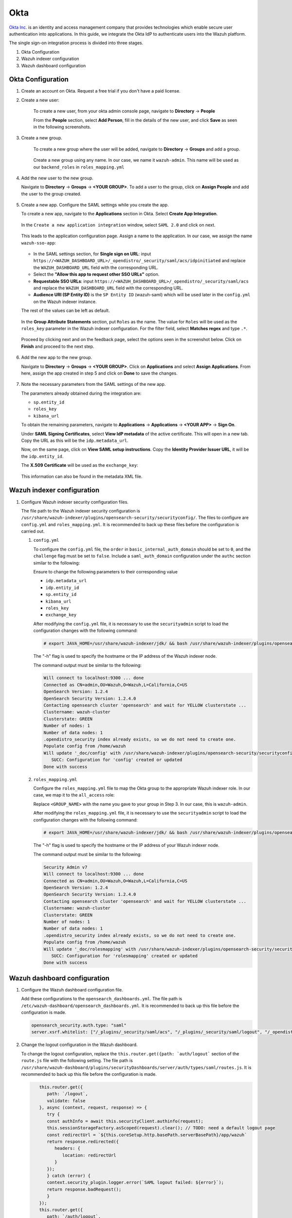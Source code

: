 .. Copyright (C) 2015, Wazuh, Inc.

.. meta::
   :description: Okta Inc. provides technologies that enable secure user authentication into applications. Learn more about it in this section of the Wazuh documentation.

.. _okta:

Okta
====

`Okta Inc. <https://www.okta.com/>`_ is an identity and access management company that provides technologies which enable secure user authentication into applications. In this guide, we integrate the Okta IdP to authenticate users into the Wazuh platform.

The single sign-on integration process is divided into three stages.

#. Okta Configuration
#. Wazuh indexer configuration
#. Wazuh dashboard configuration

Okta Configuration
------------------

#. Create an account on Okta. Request a free trial if you don't have a paid license.
#. Create a new user: 

    To create a new user, from your okta admin console page, navigate to **Directory** → **People**   

    .. thumbnail:: /images/single-sign-on/okta/01-navigate-to-directory-people.png
        :title: Navigate to Directory - People
        :align: center
        :width: 80%
     
    From the **People** section, select **Add Person**, fill in the details of the new user, and click **Save** as seen in the following screenshots.

    .. thumbnail:: /images/single-sign-on/okta/02-select-add-person.png
        :title: Select add person
        :align: center
        :width: 80%
     
  
    .. thumbnail:: /images/single-sign-on/okta/03-click-save.png
        :title: Click save
        :align: center
        :width: 80%
         
#. Create a new group.
    
    To create a new group where the user will be added, navigate to **Directory** → **Groups** and add a group.
   
     .. thumbnail:: /images/single-sign-on/okta/04-navigate-to-directory-groups.png
        :title: Navigate to directory groups
        :align: center
        :width: 80%    
 
    Create a new group using any name. In our case, we name it ``wazuh-admin``. This name will be used as our ``backend_roles`` in ``roles_mapping.yml``

#. Add the new user to the new group.
   
   Navigate to **Directory** → **Groups** → **<YOUR GROUP>**. To add a user to the group, click on **Assign People** and add the user to the group created.


     .. thumbnail:: /images/single-sign-on/okta/05-navigate-to-directory-groups.png
        :title: Navigate to Directory - Groups - <YOUR GROUP>
        :align: center
        :width: 80%   

#. Create a new app. Configure the SAML settings while you create the app.
   
   To create a new app, navigate to the **Applications** section in Okta. Select **Create App Integration**.

     .. thumbnail:: /images/single-sign-on/okta/06-navigate-to-applications-section.png
        :title: Navigate to the Applications section in Okta
        :align: center
        :width: 80%   

   In the ``Create a new application integration`` window, select ``SAML 2.0`` and click on next.

     .. thumbnail:: /images/single-sign-on/okta/07-create-new-application.png
        :title: Create a new application integration
        :align: center
        :width: 80%   

   This leads to the application configuration page. Assign a name to the application. In our case, we assign the name ``wazuh-sso-app``:

     .. thumbnail:: /images/single-sign-on/okta/08-assign-name.png
        :title: Assign a name to the application
        :align: center
        :width: 80%   

   - In the SAML settings section, for **Single sign on URL**: input ``https://<WAZUH_DASHBOARD_URL>/_opendistro/_security/saml/acs/idpinitiated`` and replace the ``WAZUH_DASHBOARD_URL`` field with the corresponding URL. 
   - Select the **"Allow this app to request other SSO URLs"** option.
   - **Requestable SSO URLs**: input ``https://<WAZUH_DASHBOARD_URL>/_opendistro/_security/saml/acs`` and replace the ``WAZUH_DASHBOARD_URL`` field with the corresponding URL.
   - **Audience URI (SP Entity ID)** is the ``SP Entity ID`` (wazuh-saml) which will be used later in the ``config.yml`` on the Wazuh indexer instance.
   
   The rest of the values can be left as default.

     .. thumbnail:: /images/single-sign-on/okta/09-saml-settings-section.png
        :title: SAML settings section
        :align: center
        :width: 80%   

   In the **Group Attribute Statements** section, put ``Roles`` as the name. The value for ``Roles`` will be used as the ``roles_key`` parameter in the Wazuh indexer configuration. For the filter field, select **Matches regex** and type ``.*``. 

     .. thumbnail:: /images/single-sign-on/okta/10-group-attribute-statements-section.png
        :title: Group Attribute Statements section
        :align: center
        :width: 80%   

   Proceed by clicking next and on the feedback page, select the options seen in the screenshot below. Click on **Finish** and proceed to the next step.

     .. thumbnail:: /images/single-sign-on/okta/11-click-on-finish.png
        :title: Click on Finish and proceed to the next step
        :align: center
        :width: 80%   

#. Add the new app to the new group.

   Navigate to **Directory** → **Groups** → **<YOUR GROUP>**. Click on **Applications** and select **Assign Applications**. From here, assign the app created in step 5 and click on **Done** to save the changes.
   
     .. thumbnail:: /images/single-sign-on/okta/12-navigate-to-directory-groups.png
        :title: Navigate to Directory - Groups - <YOUR GROUP>
        :align: center
        :width: 80%

     .. thumbnail:: /images/single-sign-on/okta/13-select-assign-applications.png
        :title: Select Assign Applications
        :align: center
        :width: 80%

#. Note the necessary parameters from the SAML settings of the new app.

   The parameters already obtained during the integration are:

   - ``sp.entity_id``
   - ``roles_key``
   - ``kibana_url``

   To obtain the remaining parameters, navigate to **Applications** → **Applications** → **<YOUR APP>** → **Sign On**. 

   Under **SAML Signing Certificates**, select **View IdP metadata** of the active certificate. This will open in a new tab. Copy the URL as this will be the ``idp.metadata_url``.

   Now, on the same page, click on  **View SAML setup instructions**. Copy the **Identity Provider Issuer URL**, it will be the ``idp.entity_id``.

   The **X.509 Certificate** will be used as the ``exchange_key``:

     .. thumbnail:: /images/single-sign-on/okta/14-navigate-to-applications.png
        :title: Navigate to Applications - Applications - <YOUR APP> - Sign On
        :align: center
        :width: 80%

   This information can also be found in the metadata XML file.

Wazuh indexer configuration
---------------------------

#. Configure Wazuh indexer security configuration files.

   The file path to the Wazuh indexer security configuration is ``/usr/share/wazuh-indexer/plugins/opensearch-security/securityconfig/``. The files to configure are ``config.yml`` and ``roles_mapping.yml``. It is recommended to back up these files before the configuration is carried out.

   #. ``config.yml``
      
      To configure the ``config.yml`` file, the ``order`` in ``basic_internal_auth_domain`` should be set to ``0``, and the ``challenge`` flag must be set to ``false``. Include a ``saml_auth_domain`` configuration under the ``authc`` section similar to the following:

      .. code-block:: console
         :emphasize-lines: 7,10,22,23,25,26,27,28

               authc:
         ...
               basic_internal_auth_domain:
               description: "Authenticate via HTTP Basic against internal users database"
               http_enabled: true
               transport_enabled: true
               order: 0
               http_authenticator:
                  type: "basic"
                  challenge: false
               authentication_backend:
                  type: "intern"
            saml_auth_domain:
               http_enabled: true
               transport_enabled: false
               order: 1
               http_authenticator:
               type: saml
               challenge: true
               config:
                  idp:
                     metadata_url: ""
                     entity_id: ""
                  sp:
                     entity_id: wazuh-saml
                  kibana_url: https://<WAZUH_DASHBOARD_URL>
                  roles_key: Roles
                  exchange_key: ''
               authentication_backend:
               type: noop


      Ensure to change the following parameters to their corresponding value 

      - ``idp.metadata_url``  
      - ``idp.entity_id``
      - ``sp.entity_id``
      - ``kibana_url``
      - ``roles_key``
      - ``exchange_key``
      
      After modifying the ``config.yml`` file, it is necessary to use the ``securityadmin`` script to load the configuration changes with the following command:

      .. code-block:: console
      
         # export JAVA_HOME=/usr/share/wazuh-indexer/jdk/ && bash /usr/share/wazuh-indexer/plugins/opensearch-security/tools/securityadmin.sh -f /usr/share/wazuh-indexer/plugins/opensearch-security/securityconfig/config.yml -icl -key /etc/wazuh-indexer/certs/admin-key.pem -cert /etc/wazuh-indexer/certs/admin.pem -cacert /etc/wazuh-indexer/certs/root-ca.pem -h localhost -nhnv

      The "-h" flag is used to specify the hostname or the IP address of the Wazuh indexer node.

      The command output must be similar to the following:

      .. code-block:: console
         :class: output

         Will connect to localhost:9300 ... done
         Connected as CN=admin,OU=Wazuh,O=Wazuh,L=California,C=US
         OpenSearch Version: 1.2.4
         OpenSearch Security Version: 1.2.4.0
         Contacting opensearch cluster 'opensearch' and wait for YELLOW clusterstate ...
         Clustername: wazuh-cluster
         Clusterstate: GREEN
         Number of nodes: 1
         Number of data nodes: 1
         .opendistro_security index already exists, so we do not need to create one.
         Populate config from /home/wazuh
         Will update '_doc/config' with /usr/share/wazuh-indexer/plugins/opensearch-security/securityconfig/config.yml 
            SUCC: Configuration for 'config' created or updated
         Done with success

   #. ``roles_mapping.yml``
   
      Configure the ``roles_mapping.yml`` file to map the Okta group to the appropriate Wazuh indexer role. In our case, we map it to the  ``all_access`` role:

      .. code-block:: console
         :emphasize-lines: 6

         all_access:
         reserved: false
         hidden: false
         backend_roles:
         - "admin"
         - "<GROUP_NAME>"

      Replace ``<GROUP_NAME>`` with the name you gave to your group in Step 3. In our case, this is ``wazuh-admin``.

      After modifying the ``roles_mapping.yml`` file, it is necessary to use the ``securityadmin`` script to load the configuration changes with the following command:

      .. code-block:: console

         # export JAVA_HOME=/usr/share/wazuh-indexer/jdk/ && bash /usr/share/wazuh-indexer/plugins/opensearch-security/tools/securityadmin.sh -f /usr/share/wazuh-indexer/plugins/opensearch-security/securityconfig/roles_mapping.yml -icl -key /etc/wazuh-indexer/certs/admin-key.pem -cert /etc/wazuh-indexer/certs/admin.pem -cacert /etc/wazuh-indexer/certs/root-ca.pem -h localhost -nhnv

      The "-h" flag is used to specify the hostname or the IP address of your Wazuh indexer node.

      The command output must be similar to the following:

      .. code-block:: console
         :class: output

         Security Admin v7
         Will connect to localhost:9300 ... done
         Connected as CN=admin,OU=Wazuh,O=Wazuh,L=California,C=US
         OpenSearch Version: 1.2.4
         OpenSearch Security Version: 1.2.4.0
         Contacting opensearch cluster 'opensearch' and wait for YELLOW clusterstate ...
         Clustername: wazuh-cluster
         Clusterstate: GREEN
         Number of nodes: 1
         Number of data nodes: 1
         .opendistro_security index already exists, so we do not need to create one.
         Populate config from /home/wazuh
         Will update '_doc/rolesmapping' with /usr/share/wazuh-indexer/plugins/opensearch-security/securityconfig/roles_mapping.yml 
            SUCC: Configuration for 'rolesmapping' created or updated
         Done with success

Wazuh dashboard configuration
-----------------------------

#. Configure the Wazuh dashboard configuration file.

   Add these configurations to the ``opensearch_dashboards.yml``. The file path is ``/etc/wazuh-dashboard/opensearch_dashboards.yml``. It is recommended to back up this file before the configuration is made.

   .. code-block:: console

      opensearch_security.auth.type: "saml"
      server.xsrf.whitelist: ["/_plugins/_security/saml/acs", "/_plugins/_security/saml/logout", "/_opendistro/_security/saml/acs", "/_opendistro/_security/saml/logout", "/_opendistro/_security/saml/acs/idpinitiated"]

#. Change the logout configuration in the Wazuh dashboard. 
   
   To change the logout configuration, replace the ``this.router.get({path: `auth/logout``` section of the ``route.js`` file with the following setting. The file path is ``/usr/share/wazuh-dashboard/plugins/securityDashboards/server/auth/types/saml/routes.js``. It is recommended to back up this file before the configuration is made.

   .. code-block:: console

         this.router.get({
            path: `/logout`,
            validate: false
         }, async (context, request, response) => {
            try {
            const authInfo = await this.securityClient.authinfo(request);
            this.sessionStorageFactory.asScoped(request).clear(); // TODO: need a default logout page
            const redirectUrl = `${this.coreSetup.http.basePath.serverBasePath}/app/wazuh`
            return response.redirected({
               headers: {
                  location: redirectUrl
               }
            });
            } catch (error) {
            context.security_plugin.logger.error(`SAML logout failed: ${error}`);
            return response.badRequest();
            }
         });
         this.router.get({
            path: `/auth/logout`,
            validate: false
         }, async (context, request, response) => {
            try {
            const authInfo = await this.securityClient.authinfo(request);
            this.sessionStorageFactory.asScoped(request).clear(); // TODO: need a default logout page
            const redirectUrl = `${this.coreSetup.http.basePath.serverBasePath}/app/wazuh`
            return response.redirected({
               headers: {
                  location: redirectUrl
               }
            });
            } catch (error) {
            context.security_plugin.logger.error(`SAML logout failed: ${error}`);
            return response.badRequest();
            }
         });
      }
      }

#. Restart the Wazuh dashboard service using this command:

       .. include:: /_templates/common/restart_dashboard.rst

#. Test the configuration.

   To test the Okta SSO configuration, go to your Wazuh dashboard URL and log in with your Okta account.


